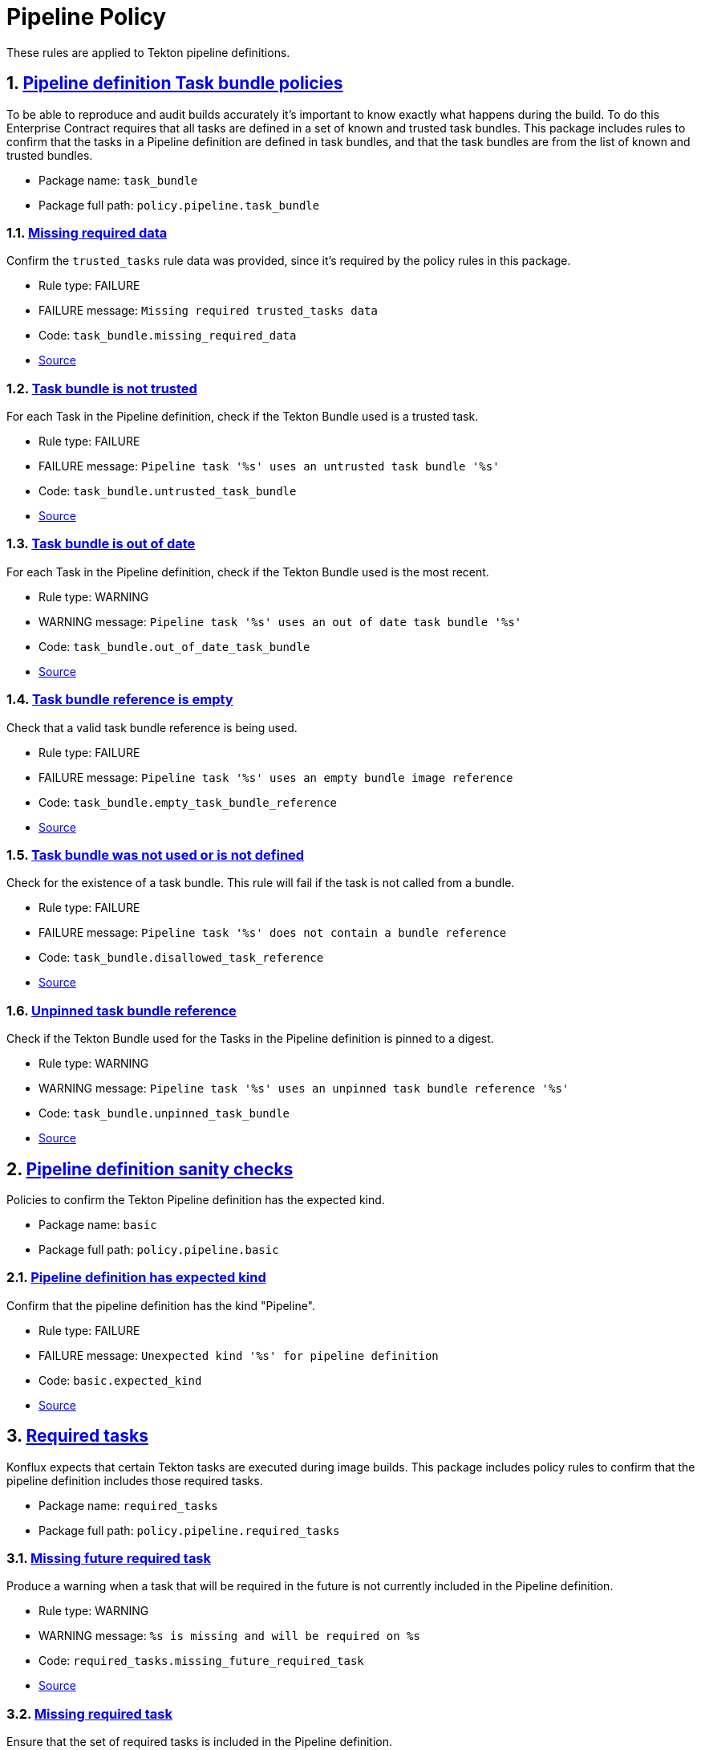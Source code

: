= Pipeline Policy

:numbered:

These rules are applied to Tekton pipeline definitions.

[#task_bundle_package]
== link:#task_bundle_package[Pipeline definition Task bundle policies]

To be able to reproduce and audit builds accurately it's important to know exactly what happens during the build. To do this Enterprise Contract requires that all tasks are defined in a set of known and trusted task bundles. This package includes rules to confirm that the tasks in a Pipeline definition are defined in task bundles, and that the task bundles are from the list of known and trusted bundles.

* Package name: `task_bundle`
* Package full path: `policy.pipeline.task_bundle`

[#task_bundle__missing_required_data]
=== link:#task_bundle__missing_required_data[Missing required data]

Confirm the `trusted_tasks` rule data was provided, since it's required by the policy rules in this package.

* Rule type: [rule-type-indicator failure]#FAILURE#
* FAILURE message: `Missing required trusted_tasks data`
* Code: `task_bundle.missing_required_data`
* https://github.com/enterprise-contract/ec-policies/blob/{page-origin-refhash}/policy/pipeline/task_bundle.rego#L93[Source, window="_blank"]

[#task_bundle__untrusted_task_bundle]
=== link:#task_bundle__untrusted_task_bundle[Task bundle is not trusted]

For each Task in the Pipeline definition, check if the Tekton Bundle used is a trusted task.

* Rule type: [rule-type-indicator failure]#FAILURE#
* FAILURE message: `Pipeline task '%s' uses an untrusted task bundle '%s'`
* Code: `task_bundle.untrusted_task_bundle`
* https://github.com/enterprise-contract/ec-policies/blob/{page-origin-refhash}/policy/pipeline/task_bundle.rego#L78[Source, window="_blank"]

[#task_bundle__out_of_date_task_bundle]
=== link:#task_bundle__out_of_date_task_bundle[Task bundle is out of date]

For each Task in the Pipeline definition, check if the Tekton Bundle used is the most recent.

* Rule type: [rule-type-indicator warning]#WARNING#
* WARNING message: `Pipeline task '%s' uses an out of date task bundle '%s'`
* Code: `task_bundle.out_of_date_task_bundle`
* https://github.com/enterprise-contract/ec-policies/blob/{page-origin-refhash}/policy/pipeline/task_bundle.rego#L35[Source, window="_blank"]

[#task_bundle__empty_task_bundle_reference]
=== link:#task_bundle__empty_task_bundle_reference[Task bundle reference is empty]

Check that a valid task bundle reference is being used.

* Rule type: [rule-type-indicator failure]#FAILURE#
* FAILURE message: `Pipeline task '%s' uses an empty bundle image reference`
* Code: `task_bundle.empty_task_bundle_reference`
* https://github.com/enterprise-contract/ec-policies/blob/{page-origin-refhash}/policy/pipeline/task_bundle.rego#L65[Source, window="_blank"]

[#task_bundle__disallowed_task_reference]
=== link:#task_bundle__disallowed_task_reference[Task bundle was not used or is not defined]

Check for the existence of a task bundle. This rule will fail if the task is not called from a bundle.

* Rule type: [rule-type-indicator failure]#FAILURE#
* FAILURE message: `Pipeline task '%s' does not contain a bundle reference`
* Code: `task_bundle.disallowed_task_reference`
* https://github.com/enterprise-contract/ec-policies/blob/{page-origin-refhash}/policy/pipeline/task_bundle.rego#L51[Source, window="_blank"]

[#task_bundle__unpinned_task_bundle]
=== link:#task_bundle__unpinned_task_bundle[Unpinned task bundle reference]

Check if the Tekton Bundle used for the Tasks in the Pipeline definition is pinned to a digest.

* Rule type: [rule-type-indicator warning]#WARNING#
* WARNING message: `Pipeline task '%s' uses an unpinned task bundle reference '%s'`
* Code: `task_bundle.unpinned_task_bundle`
* https://github.com/enterprise-contract/ec-policies/blob/{page-origin-refhash}/policy/pipeline/task_bundle.rego#L21[Source, window="_blank"]

[#basic_package]
== link:#basic_package[Pipeline definition sanity checks]

Policies to confirm the Tekton Pipeline definition has the expected kind.

* Package name: `basic`
* Package full path: `policy.pipeline.basic`

[#basic__expected_kind]
=== link:#basic__expected_kind[Pipeline definition has expected kind]

Confirm that the pipeline definition has the kind "Pipeline".

* Rule type: [rule-type-indicator failure]#FAILURE#
* FAILURE message: `Unexpected kind '%s' for pipeline definition`
* Code: `basic.expected_kind`
* https://github.com/enterprise-contract/ec-policies/blob/{page-origin-refhash}/policy/pipeline/basic.rego#L19[Source, window="_blank"]

[#required_tasks_package]
== link:#required_tasks_package[Required tasks]

Konflux expects that certain Tekton tasks are executed during image builds. This package includes policy rules to confirm that the pipeline definition includes those required tasks.

* Package name: `required_tasks`
* Package full path: `policy.pipeline.required_tasks`

[#required_tasks__missing_future_required_task]
=== link:#required_tasks__missing_future_required_task[Missing future required task]

Produce a warning when a task that will be required in the future is not currently included in the Pipeline definition.

* Rule type: [rule-type-indicator warning]#WARNING#
* WARNING message: `%s is missing and will be required on %s`
* Code: `required_tasks.missing_future_required_task`
* https://github.com/enterprise-contract/ec-policies/blob/{page-origin-refhash}/policy/pipeline/required_tasks.rego#L35[Source, window="_blank"]

[#required_tasks__missing_required_task]
=== link:#required_tasks__missing_required_task[Missing required task]

Ensure that the set of required tasks is included in the Pipeline definition.

* Rule type: [rule-type-indicator failure]#FAILURE#
* FAILURE message: `%s is missing`
* Code: `required_tasks.missing_required_task`
* https://github.com/enterprise-contract/ec-policies/blob/{page-origin-refhash}/policy/pipeline/required_tasks.rego#L72[Source, window="_blank"]

[#required_tasks__tasks_found]
=== link:#required_tasks__tasks_found[Pipeline contains tasks]

Confirm at least one task is present in the pipeline definition.

* Rule type: [rule-type-indicator failure]#FAILURE#
* FAILURE message: `No tasks found in pipeline`
* Code: `required_tasks.tasks_found`
* https://github.com/enterprise-contract/ec-policies/blob/{page-origin-refhash}/policy/pipeline/required_tasks.rego#L59[Source, window="_blank"]

[#required_tasks__required_tasks_list_present]
=== link:#required_tasks__required_tasks_list_present[Required task list is present in rule data]

Confirm the `required-tasks` rule data was provided, since it's required by the policy rules in this package.

* Rule type: [rule-type-indicator failure]#FAILURE#
* FAILURE message: `The required tasks list is missing from the rule data`
* Code: `required_tasks.required_tasks_list_present`
* https://github.com/enterprise-contract/ec-policies/blob/{page-origin-refhash}/policy/pipeline/required_tasks.rego#L91[Source, window="_blank"]

[#required_tasks__required_tasks_found]
=== link:#required_tasks__required_tasks_found[Required tasks found in pipeline definition]

Produce a warning if a list of current or future required tasks does not exist in the rule data.

* Rule type: [rule-type-indicator warning]#WARNING#
* WARNING message: `Required tasks do not exist for pipeline %q`
* Code: `required_tasks.required_tasks_found`
* https://github.com/enterprise-contract/ec-policies/blob/{page-origin-refhash}/policy/pipeline/required_tasks.rego#L16[Source, window="_blank"]
